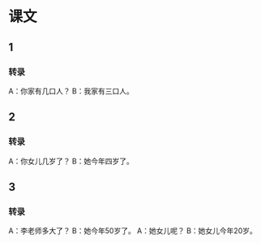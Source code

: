 * 课文
** 1
*** 转录
A：你家有几口人？
B：我家有三口人。
** 2
*** 转录
A：你女儿几岁了？
B：她今年四岁了。
** 3
*** 转录
A：李老师多大了？
B：她今年50岁了。
A：她女儿呢？
B：她女儿今年20岁。
